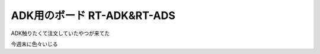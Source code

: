 ADK用のボード RT-ADK&RT-ADS
==============================

ADK触りたくて注文していたやつが来てた


.. image:: ../../../_image/adk_rt_board.png
   :scale: 50%

今週末に色々いじる



.. author:: default
.. categories:: ADK
.. tags:: ADK
.. comments::
